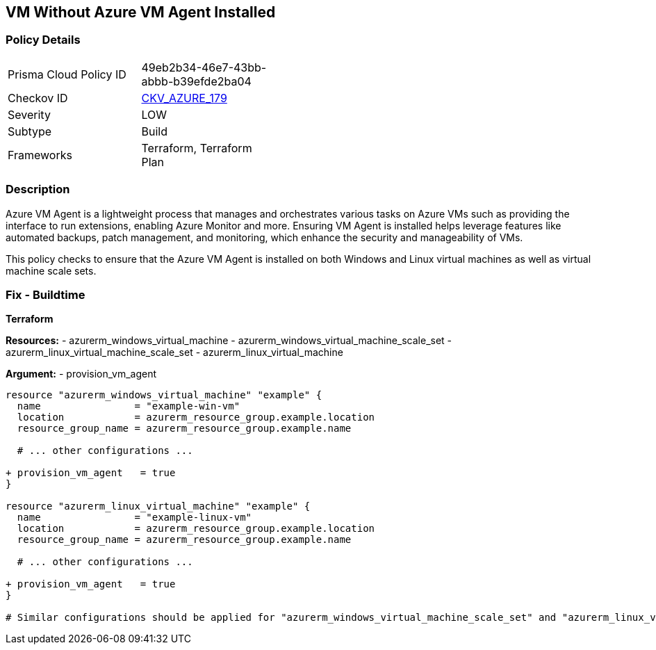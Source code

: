 == VM Without Azure VM Agent Installed
// Ensure VM agent is installed

=== Policy Details

[width=45%]
[cols="1,1"]
|=== 
|Prisma Cloud Policy ID 
| 49eb2b34-46e7-43bb-abbb-b39efde2ba04

|Checkov ID 
| https://github.com/bridgecrewio/checkov/tree/main/checkov/terraform/checks/resource/azure/VMAgentIsInstalled.py[CKV_AZURE_179]

|Severity
|LOW

|Subtype
|Build

|Frameworks
|Terraform, Terraform Plan

|=== 

=== Description

Azure VM Agent is a lightweight process that manages and orchestrates various tasks on Azure VMs such as providing the interface to run extensions, enabling Azure Monitor and more. Ensuring VM Agent is installed helps leverage features like automated backups, patch management, and monitoring, which enhance the security and manageability of VMs.

This policy checks to ensure that the Azure VM Agent is installed on both Windows and Linux virtual machines as well as virtual machine scale sets.

=== Fix - Buildtime

*Terraform*

*Resources:* 
- azurerm_windows_virtual_machine
- azurerm_windows_virtual_machine_scale_set
- azurerm_linux_virtual_machine_scale_set
- azurerm_linux_virtual_machine

*Argument:* 
- provision_vm_agent

[source,terraform]
----
resource "azurerm_windows_virtual_machine" "example" {
  name                = "example-win-vm"
  location            = azurerm_resource_group.example.location
  resource_group_name = azurerm_resource_group.example.name
  
  # ... other configurations ...

+ provision_vm_agent   = true
}

resource "azurerm_linux_virtual_machine" "example" {
  name                = "example-linux-vm"
  location            = azurerm_resource_group.example.location
  resource_group_name = azurerm_resource_group.example.name
  
  # ... other configurations ...

+ provision_vm_agent   = true
}

# Similar configurations should be applied for "azurerm_windows_virtual_machine_scale_set" and "azurerm_linux_virtual_machine_scale_set"

----

